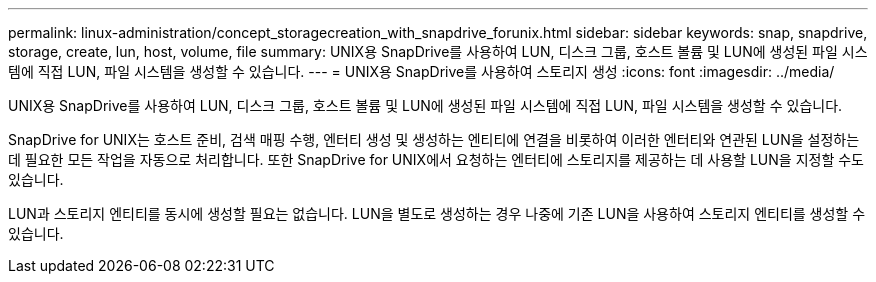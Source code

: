 ---
permalink: linux-administration/concept_storagecreation_with_snapdrive_forunix.html 
sidebar: sidebar 
keywords: snap, snapdrive, storage, create, lun, host, volume, file 
summary: UNIX용 SnapDrive를 사용하여 LUN, 디스크 그룹, 호스트 볼륨 및 LUN에 생성된 파일 시스템에 직접 LUN, 파일 시스템을 생성할 수 있습니다. 
---
= UNIX용 SnapDrive를 사용하여 스토리지 생성
:icons: font
:imagesdir: ../media/


[role="lead"]
UNIX용 SnapDrive를 사용하여 LUN, 디스크 그룹, 호스트 볼륨 및 LUN에 생성된 파일 시스템에 직접 LUN, 파일 시스템을 생성할 수 있습니다.

SnapDrive for UNIX는 호스트 준비, 검색 매핑 수행, 엔터티 생성 및 생성하는 엔티티에 연결을 비롯하여 이러한 엔터티와 연관된 LUN을 설정하는 데 필요한 모든 작업을 자동으로 처리합니다. 또한 SnapDrive for UNIX에서 요청하는 엔터티에 스토리지를 제공하는 데 사용할 LUN을 지정할 수도 있습니다.

LUN과 스토리지 엔티티를 동시에 생성할 필요는 없습니다. LUN을 별도로 생성하는 경우 나중에 기존 LUN을 사용하여 스토리지 엔티티를 생성할 수 있습니다.
